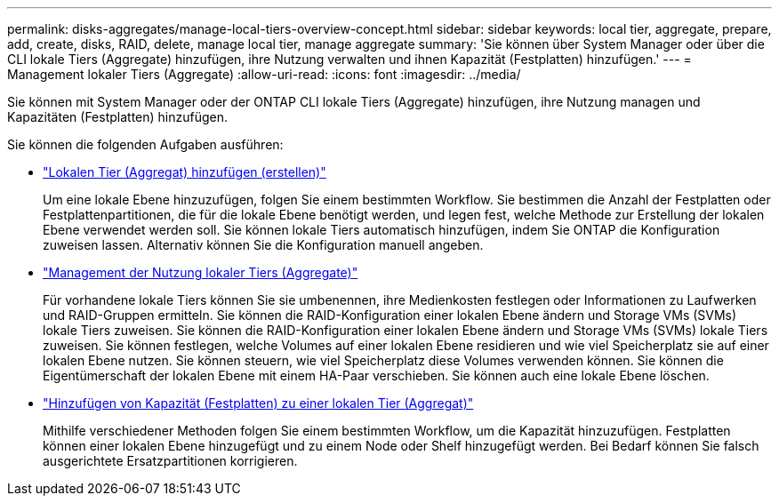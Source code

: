 ---
permalink: disks-aggregates/manage-local-tiers-overview-concept.html 
sidebar: sidebar 
keywords: local tier, aggregate, prepare, add, create, disks, RAID, delete, manage local tier, manage aggregate 
summary: 'Sie können über System Manager oder über die CLI lokale Tiers (Aggregate) hinzufügen, ihre Nutzung verwalten und ihnen Kapazität (Festplatten) hinzufügen.' 
---
= Management lokaler Tiers (Aggregate)
:allow-uri-read: 
:icons: font
:imagesdir: ../media/


[role="lead"]
Sie können mit System Manager oder der ONTAP CLI lokale Tiers (Aggregate) hinzufügen, ihre Nutzung managen und Kapazitäten (Festplatten) hinzufügen.

Sie können die folgenden Aufgaben ausführen:

* link:add-local-tier-overview-task.html["Lokalen Tier (Aggregat) hinzufügen (erstellen)"]
+
Um eine lokale Ebene hinzuzufügen, folgen Sie einem bestimmten Workflow. Sie bestimmen die Anzahl der Festplatten oder Festplattenpartitionen, die für die lokale Ebene benötigt werden, und legen fest, welche Methode zur Erstellung der lokalen Ebene verwendet werden soll. Sie können lokale Tiers automatisch hinzufügen, indem Sie ONTAP die Konfiguration zuweisen lassen. Alternativ können Sie die Konfiguration manuell angeben.

* link:manage-use-local-tiers-overview-task.html["Management der Nutzung lokaler Tiers (Aggregate)"]
+
Für vorhandene lokale Tiers können Sie sie umbenennen, ihre Medienkosten festlegen oder Informationen zu Laufwerken und RAID-Gruppen ermitteln. Sie können die RAID-Konfiguration einer lokalen Ebene ändern und Storage VMs (SVMs) lokale Tiers zuweisen. Sie können die RAID-Konfiguration einer lokalen Ebene ändern und Storage VMs (SVMs) lokale Tiers zuweisen. Sie können festlegen, welche Volumes auf einer lokalen Ebene residieren und wie viel Speicherplatz sie auf einer lokalen Ebene nutzen. Sie können steuern, wie viel Speicherplatz diese Volumes verwenden können. Sie können die Eigentümerschaft der lokalen Ebene mit einem HA-Paar verschieben. Sie können auch eine lokale Ebene löschen.

* link:add-capacity-local-tier-overview-task.html["Hinzufügen von Kapazität (Festplatten) zu einer lokalen Tier (Aggregat)"]
+
Mithilfe verschiedener Methoden folgen Sie einem bestimmten Workflow, um die Kapazität hinzuzufügen. Festplatten können einer lokalen Ebene hinzugefügt und zu einem Node oder Shelf hinzugefügt werden. Bei Bedarf können Sie falsch ausgerichtete Ersatzpartitionen korrigieren.


